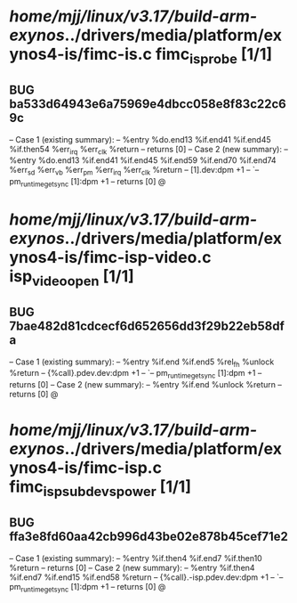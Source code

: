 #+TODO: TODO CHECK | BUG DUP
* /home/mjj/linux/v3.17/build-arm-exynos/../drivers/media/platform/exynos4-is/fimc-is.c fimc_is_probe [1/1]
** BUG ba533d64943e6a75969e4dbcc058e8f83c22c69c
   -- Case 1 (existing summary):
   --     %entry %do.end13 %if.end41 %if.end45 %if.then54 %err_irq %err_clk %return
   --         returns [0]
   -- Case 2 (new summary):
   --     %entry %do.end13 %if.end41 %if.end45 %if.end59 %if.end70 %if.end74 %err_sd %err_vb %err_pm %err_irq %err_clk %return
   --         [1].dev:dpm +1
   --         `-- pm_runtime_get_sync [1]:dpm +1
   --         returns [0]
   @
* /home/mjj/linux/v3.17/build-arm-exynos/../drivers/media/platform/exynos4-is/fimc-isp-video.c isp_video_open [1/1]
** BUG 7bae482d81cdcecf6d652656dd3f29b22eb58dfa
   -- Case 1 (existing summary):
   --     %entry %if.end %if.end5 %rel_fh %unlock %return
   --         {%call}.pdev.dev:dpm +1
   --         `-- pm_runtime_get_sync [1]:dpm +1
   --         returns [0]
   -- Case 2 (new summary):
   --     %entry %if.end %unlock %return
   --         returns [0]
   @
* /home/mjj/linux/v3.17/build-arm-exynos/../drivers/media/platform/exynos4-is/fimc-isp.c fimc_isp_subdev_s_power [1/1]
** BUG ffa3e8fd60aa42cb996d43be02e878b45cef71e2
   -- Case 1 (existing summary):
   --     %entry %if.then4 %if.end7 %if.then10 %return
   --         returns [0]
   -- Case 2 (new summary):
   --     %entry %if.then4 %if.end7 %if.end15 %if.end58 %return
   --         {%call}.-isp.pdev.dev:dpm +1
   --         `-- pm_runtime_get_sync [1]:dpm +1
   --         returns [0]
   @
